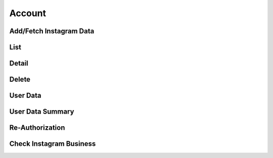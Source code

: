 Account
+++++++

Add/Fetch Instagram Data
========================

List
====

Detail
======

Delete
======

User Data
=========

User Data Summary
=================

Re-Authorization
================

Check Instagram Business
========================
